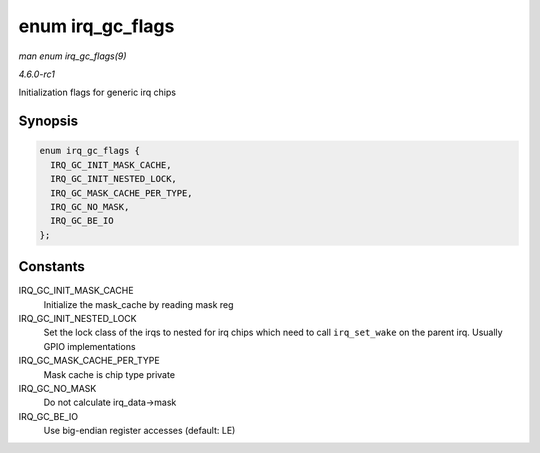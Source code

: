 
.. _API-enum-irq-gc-flags:

=================
enum irq_gc_flags
=================

*man enum irq_gc_flags(9)*

*4.6.0-rc1*

Initialization flags for generic irq chips


Synopsis
========

.. code-block:: c

    enum irq_gc_flags {
      IRQ_GC_INIT_MASK_CACHE,
      IRQ_GC_INIT_NESTED_LOCK,
      IRQ_GC_MASK_CACHE_PER_TYPE,
      IRQ_GC_NO_MASK,
      IRQ_GC_BE_IO
    };


Constants
=========

IRQ_GC_INIT_MASK_CACHE
    Initialize the mask_cache by reading mask reg

IRQ_GC_INIT_NESTED_LOCK
    Set the lock class of the irqs to nested for irq chips which need to call ``irq_set_wake`` on the parent irq. Usually GPIO implementations

IRQ_GC_MASK_CACHE_PER_TYPE
    Mask cache is chip type private

IRQ_GC_NO_MASK
    Do not calculate irq_data->mask

IRQ_GC_BE_IO
    Use big-endian register accesses (default: LE)
